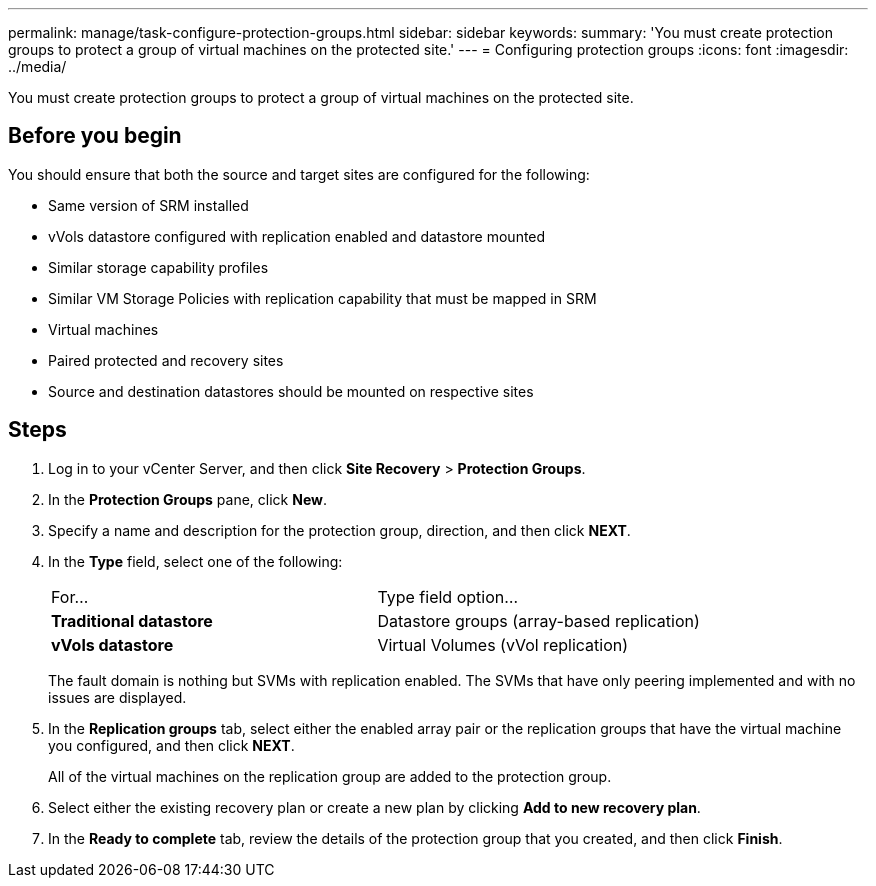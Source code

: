 ---
permalink: manage/task-configure-protection-groups.html
sidebar: sidebar
keywords: 
summary: 'You must create protection groups to protect a group of virtual machines on the protected site.'
---
= Configuring protection groups
:icons: font
:imagesdir: ../media/

[.lead]
You must create protection groups to protect a group of virtual machines on the protected site.

== Before you begin

You should ensure that both the source and target sites are configured for the following:

* Same version of SRM installed
* vVols datastore configured with replication enabled and datastore mounted
* Similar storage capability profiles
* Similar VM Storage Policies with replication capability that must be mapped in SRM
* Virtual machines
* Paired protected and recovery sites
* Source and destination datastores should be mounted on respective sites

== Steps

. Log in to your vCenter Server, and then click *Site Recovery* > *Protection Groups*.
. In the *Protection Groups* pane, click *New*.
. Specify a name and description for the protection group, direction, and then click *NEXT*.
. In the *Type* field, select one of the following:
+
|===
| For...| Type field option...
a|
*Traditional datastore*
a|
Datastore groups (array-based replication)
a|
*vVols datastore*
a|
Virtual Volumes (vVol replication)
|===
The fault domain is nothing but SVMs with replication enabled. The SVMs that have only peering implemented and with no issues are displayed.

. In the *Replication groups* tab, select either the enabled array pair or the replication groups that have the virtual machine you configured, and then click *NEXT*.
+
All of the virtual machines on the replication group are added to the protection group.

. Select either the existing recovery plan or create a new plan by clicking *Add to new recovery plan*.
. In the *Ready to complete* tab, review the details of the protection group that you created, and then click *Finish*.
